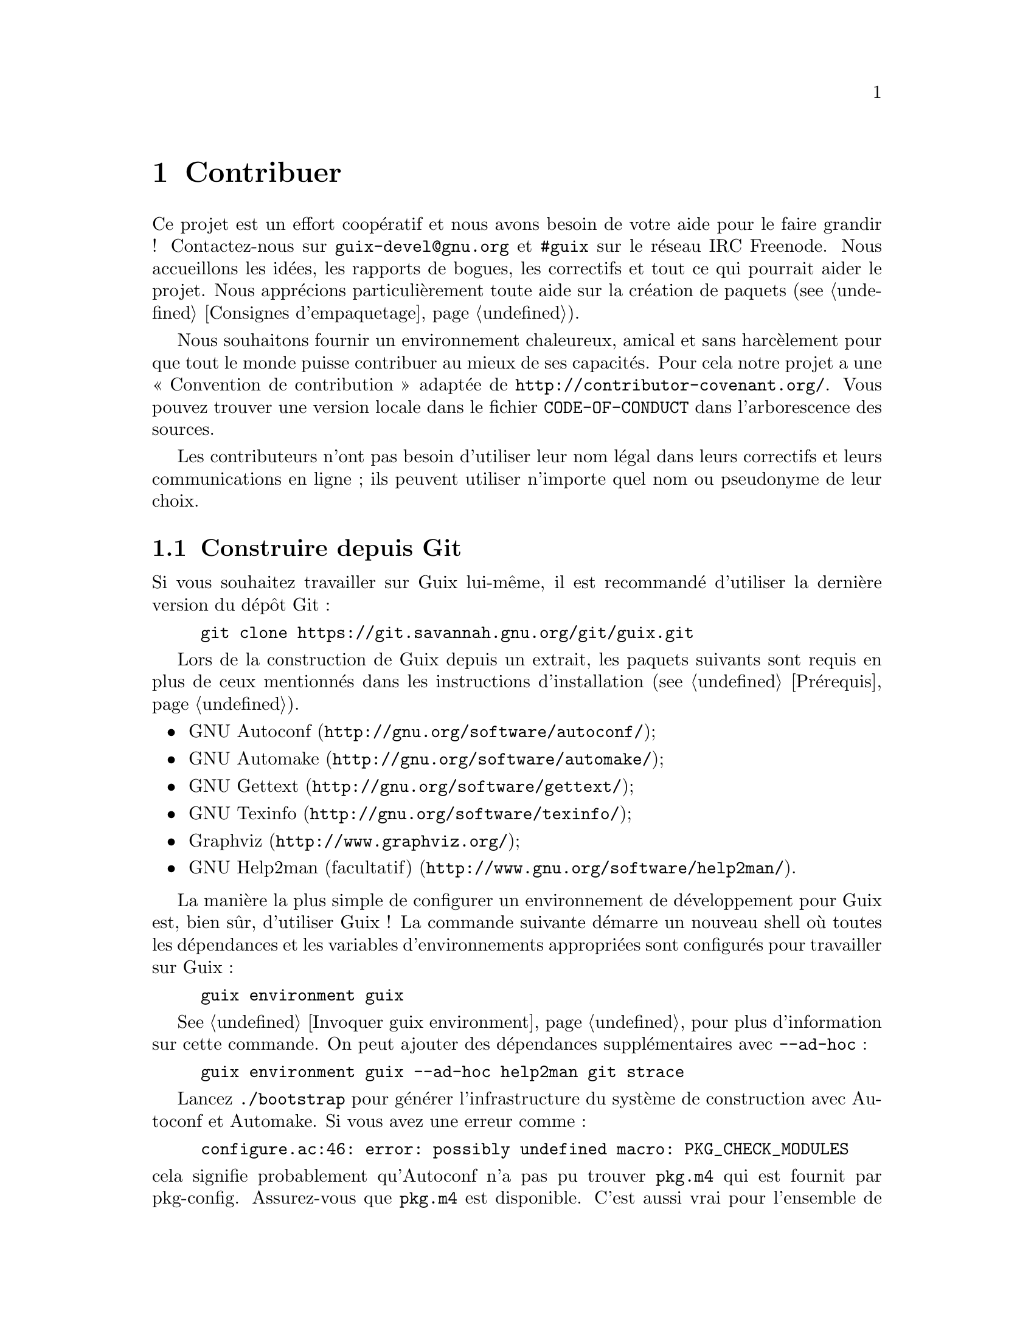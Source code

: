 @node Contribuer
@chapter Contribuer

Ce projet est un effort coopératif et nous avons besoin de votre aide pour
le faire grandir ! Contactez-nous sur @email{guix-devel@@gnu.org} et
@code{#guix} sur le réseau IRC Freenode.  Nous accueillons les idées, les
rapports de bogues, les correctifs et tout ce qui pourrait aider le projet.
Nous apprécions particulièrement toute aide sur la création de paquets
(@pxref{Consignes d'empaquetage}).

@cindex code de conduite, des contributeurs
@cindex convention de contribution
Nous souhaitons fournir un environnement chaleureux, amical et sans
harcèlement pour que tout le monde puisse contribuer au mieux de ses
capacités.  Pour cela notre projet a une « Convention de contribution »
adaptée de @url{http://contributor-covenant.org/}.  Vous pouvez trouver une
version locale dans le fichier @file{CODE-OF-CONDUCT} dans l'arborescence
des sources.

Les contributeurs n'ont pas besoin d'utiliser leur nom légal dans leurs
correctifs et leurs communications en ligne ; ils peuvent utiliser n'importe
quel nom ou pseudonyme de leur choix.

@menu
* Construire depuis Git::    toujours le plus récent.
* Lancer Guix avant qu'il ne soit installé::  Astuces pour les hackers.
* La configuration parfaite::  Les bons outils.
* Style de code::            Hygiène du contributeur.
* Envoyer des correctifs::   Partager votre travail.
@end menu

@node Construire depuis Git
@section Construire depuis Git

Si vous souhaitez travailler sur Guix lui-même, il est recommandé d'utiliser
la dernière version du dépôt Git :

@example
git clone https://git.savannah.gnu.org/git/guix.git
@end example

Lors de la construction de Guix depuis un extrait, les paquets suivants sont
requis en plus de ceux mentionnés dans les instructions d'installation
(@pxref{Prérequis}).

@itemize
@item @url{http://gnu.org/software/autoconf/, GNU Autoconf};
@item @url{http://gnu.org/software/automake/, GNU Automake};
@item @url{http://gnu.org/software/gettext/, GNU Gettext};
@item @url{http://gnu.org/software/texinfo/, GNU Texinfo};
@item @url{http://www.graphviz.org/, Graphviz};
@item @url{http://www.gnu.org/software/help2man/, GNU Help2man (facultatif)}.
@end itemize

La manière la plus simple de configurer un environnement de développement
pour Guix est, bien sûr, d'utiliser Guix ! La commande suivante démarre un
nouveau shell où toutes les dépendances et les variables d'environnements
appropriées sont configurés pour travailler sur Guix :

@example
guix environment guix
@end example

@xref{Invoquer guix environment}, pour plus d'information sur cette
commande.  On peut ajouter des dépendances supplémentaires avec
@option{--ad-hoc} :

@example
guix environment guix --ad-hoc help2man git strace
@end example

Lancez @command{./bootstrap} pour générer l'infrastructure du système de
construction avec Autoconf et Automake.  Si vous avez une erreur comme :

@example
configure.ac:46: error: possibly undefined macro: PKG_CHECK_MODULES
@end example

@noindent
cela signifie probablement qu'Autoconf n'a pas pu trouver @file{pkg.m4} qui
est fournit par pkg-config.  Assurez-vous que @file{pkg.m4} est disponible.
C'est aussi vrai pour l'ensemble de macros de @file{guile.m4} fournies par
Guile.  Par exemple, si vous avez installé Automake dans @file{/usr/local},
il ne cherchera pas les fichiers @file{.m4} dans @file{/usr/share}.  Dans ce
case vous devez invoquer la commande suivante :

@example
export ACLOCAL_PATH=/usr/share/aclocal
@end example

@xref{Macro Search Path,,, automake, The GNU Automake Manual}, pour plus
d'information.

Ensuite, lancez @command{./configure} comme d'habitude.  Assurez-vous de
passer @code{--localstatedir=@var{directory}} où @var{directory} est la
valeur @code{localstatedir} utilisée par votre installation actuelle
(@pxref{Le dépôt} pour plus d'informations à ce propos).

Finalement, vous devez invoquer @code{make check} pour lancer les tests
(@pxref{Lancer la suite de tests}).  Si quelque chose échoue, jetez un œil
aux instructions d'installation (@pxref{Installation}) ou envoyez un message
à la list @email{guix-devel@@gnu.org}.


@node Lancer Guix avant qu'il ne soit installé
@section Lancer Guix avant qu'il ne soit installé

Pour garder un environnement de travail sain, il est utile de tester les
changement localement sans les installer pour de vrai.  Pour pouvoir
distinguer votre rôle « d'utilisateur final » de celui parfois haut en
couleur de « développeur ».

To that end, all the command-line tools can be used even if you have not run
@code{make install}.  To do that, you first need to have an environment with
all the dependencies available (@pxref{Construire depuis Git}), and then simply
prefix each command with @command{./pre-inst-env} (the @file{pre-inst-env}
script lives in the top build tree of Guix), as in@footnote{The @option{-E}
flag to @command{sudo} guarantees that @code{GUILE_LOAD_PATH} is correctly
set such that @command{guix-daemon} and the tools it uses can find the Guile
modules they need.}:

@example
$ sudo -E ./pre-inst-env guix-daemon --build-users-group=guixbuild
$ ./pre-inst-env guix build hello
@end example

@noindent
De même, pour une session Guile qui utilise les modules Guix :

@example
$ ./pre-inst-env guile -c '(use-modules (guix utils)) (pk (%current-system))'

;;; ("x86_64-linux")
@end example

@noindent
@cindex REPL
@cindex read-eval-print loop
@dots{} et pour un REPL (@pxref{Using Guile Interactively,,, guile, Guile
Reference Manual})

@example
$ ./pre-inst-env guile
scheme@@(guile-user)> ,use(guix)
scheme@@(guile-user)> ,use(gnu)
scheme@@(guile-user)> (define snakes
                       (fold-packages
                         (lambda (package lst)
                           (if (string-prefix? "python"
                                               (package-name package))
                               (cons package lst)
                               lst))
                         '()))
scheme@@(guile-user)> (length snakes)
$1 = 361
@end example

Le script @command{pre-inst-env} paramètre toutes les variables
d'environnement nécessaires, dont @env{PATH} et @env{GUILE_LOAD_PATH}.

Remarquez que @command{./pre-inst-env guix pull} ne met @emph{pas} à jour
l'arborescence des sources locale ; cela met seulement à jour le lien
symbolique de @file{~/.config/guix/current} (@pxref{Invoquer guix pull}).
Lancez @command{git pull} à la place si vous voulez mettre à jour votre
arborescence des source locale.


@node La configuration parfaite
@section La configuration parfaite

La configuration parfaite pour travailler sur Guix est simplement la
configuration parfaite pour travailler en Guile (@pxref{Using Guile in
Emacs,,, guile, Guile Reference Manual}).  Tout d'abord, vous avez besoin de
mieux qu'un éditeur de texte, vous avez besoin de
@url{http://www.gnu.org/software/emacs, Emacs}, amélioré par le superbe
@url{http://nongnu.org/geiser/, Geiser}.

Geiser permet le développement interactif et incrémental depuis Emacs : la
compilation du code et son évaluation depuis les buffers, l'accès à la
documentation en ligne (docstrings), la complétion sensible au contexte,
@kbd{M-.} pour sauter à la définition d'un objet, un REPL pour tester votre
code, et bien plus (@pxref{Introduction,,, geiser, Geiser User Manual}).
Pour travailler confortablement sur Guix, assurez-vous de modifier le chemin
de chargement de Guile pour qu'il trouve les fichiers source de votre dépôt
:

@lisp
;; @r{Si l'extrait est dans ~/src/guix.}
(with-eval-after-load 'geiser-guile
  (add-to-list 'geiser-guile-load-path "~/src/guix"))
@end lisp

Pour effectivement éditer le code, Emacs a déjà un très bon mode Scheme.
Mais en plus de ça, vous ne devez pas rater
@url{http://www.emacswiki.org/emacs/ParEdit, Paredit}.  Il fournit des
fonctionnalités pour opérer directement sur l'arbre de syntaxe, comme
relever une s-expression ou l'envelopper, absorber ou rejeter la
s-expression suivante, etc.

@cindex extraits de code
@cindex modèles
@cindex réduire la quantité de code commun
Nous fournissons aussi des modèles pour les messages de commit git communs
et les définitions de paquets dans le répertoire @file{etc/snippets}.  Ces
modèles s'utilisent avec @url{http://joaotavora.github.io/yasnippet/,
YASnippet} pour développer des chaînes courtes de déclenchement en extraits
de texte interactifs.  Vous pouvez ajouter le répertoire des modèles dans la
variables @var{yas-snippet-dirs} d'Emacs.

@lisp
;; @r{Si l'extrait est dans ~/src/guix.}
(with-eval-after-load 'yasnippet
  (add-to-list 'yas-snippet-dirs "~/src/guix/etc/snippets"))
@end lisp

The commit message snippets depend on @url{https://magit.vc/, Magit} to
display staged files.  When editing a commit message type @code{add}
followed by @kbd{TAB} to insert a commit message template for adding a
package; type @code{update} followed by @kbd{TAB} to insert a template for
updating a package; type @code{https} followed by @kbd{TAB} to insert a
template for changing the home page URI of a package to HTTPS.

L'extrait principal pour @code{scheme-mode} est lancé en tapant
@code{package…} suivi par @kbd{TAB}.  Cet extrait insère aussi la chaîne de
déclenchement @code{origin…}, qui peut aussi être étendue.  L'extrait
@code{origin} lui-même peut aussi insérer des chaînes de déclenchement qui
finissent sur @code{…}, qui peuvent aussi être étendues.


@node Style de code
@section Style de code

En général notre code suit le Standard de Code GNU (@pxref{Top,,, standards,
GNU Coding Standards}).  Cependant, il ne parle pas beaucoup de Scheme, donc
voici quelques règles supplémentaires.

@menu
* Paradigme de programmation::  Comment composer vos éléments.
* Modules::                  Où stocker votre code ?
* Types de données et reconnaissance de motif::  Implémenter des 
                                                    structures de données.
* Formatage du code::        Conventions d'écriture.
@end menu

@node Paradigme de programmation
@subsection Paradigme de programmation

Le code Scheme dans Guix est écrit dans un style purement fonctionnel.  Le
code qui s'occupe des entrées-sorties est une exception ainsi que les
procédures qui implémentent des concepts bas-niveau comme la procédure
@code{memoize}.

@node Modules
@subsection Modules

Les modules Guile qui sont sensés être utilisés du côté de la construction
doivent se trouver dans l'espace de nom @code{(guix build @dots{})}.  Ils ne
doivent pas se référer à d'autres modules Guix ou GNU@.  Cependant il est
correct pour un module « côté hôte » de dépendre d'un module coté
construction.

Les modules qui s'occupent du système GNU général devraient se trouver dans
l'espace de nom @code{(gnu @dots{})} plutôt que @code{(guix @dots{})}.

@node Types de données et reconnaissance de motif
@subsection Types de données et reconnaissance de motif

La tendance en Lisp classique est d'utiliser des listes pour tout
représenter et de naviguer dedans « à la main ( avec @code{car}, @code{cdr},
@code{cadr} et compagnie.  Il y a plusieurs problèmes avec ce style,
notamment le fait qu'il soit dur à lire, source d'erreur et un obstacle aux
rapports d'erreur bien typés.

Le code de Guix devrait définir des types de données appropriées (par
exemple, avec @code{define-record-type*}) plutôt que d'abuser des listes.
En plus, il devrait utiliser la recherche de motifs, via le module Guile
@code{(ice-9 match)}, surtout pour rechercher dans des listes.

@node Formatage du code
@subsection Formatage du code

@cindex formater le code
@cindex style de code
Lorsque nous écrivons du code Scheme, nous suivons la sagesse commune aux
programmeurs Scheme.  En général, nous suivons les
@url{http://mumble.net/~campbell/scheme/style.txt, règles de style de
Riastradh}.  Ce document décrit aussi les conventions utilisées dans le code
de Guile.  Il est bien pensé et bien écrit, alors n'hésitez pas à le lire.

Certaines formes spéciales introduites dans Guix comme la macro
@code{substitute*} ont des règles d'indentation spécifiques.  Elles sont
définies dans le fichier @file{.dir-locals.el} qu'Emacs utilise
automatiquement.  Remarquez aussi qu'Emacs-Guix fournit le mode
@code{guix-devel-mode} qui indente et colore le code Guix correctement
(@pxref{Development,,, emacs-guix, The Emacs-Guix Reference Manual}).

@cindex indentation, du code
@cindex formatage, du code
Si vous n'utilisez pas Emacs, assurez-vous que votre éditeur connaisse ces
règles.  Pour indenter automatiquement une définition de paquet, vous pouvez
aussi lancer :

@example
./etc/indent-code.el gnu/packages/@var{file}.scm @var{package}
@end example

@noindent
Cela indente automatiquement la définition de @var{package} dans
@file{gnu/packages/@var{file}.scm} en lançant Emacs en mode commande.  Pour
indenter un fichier complet, n'indiquez pas de second argument :

@example
./etc/indent-code.el gnu/services/@var{file}.scm
@end example

@cindex Vim, édition de code Scheme
Si vous éditez du code avec Vim, nous recommandons de lancer @code{:set
autoindent} pour que votre code soit automatiquement indenté au moment où
vous l'entrez.  En plus,
@uref{https://www.vim.org/scripts/script.php?script_id=3998,
@code{paredit.vim}} peut vous aider à gérer toutes ces parenthèses.

Nous demandons que toutes les procédure de premier niveau contiennent une
chaîne de documentation.  Ce pré-requis peut être relâché pour les
procédures privées simples dans l'espace de nom @code{(guix build @dots{})}
cependant.

Les procédures ne devraient pas avoir plus de quatre paramètres
positionnés. Utilisez des paramètres par mot-clefs pour les procédures qui
prennent plus de quatre paramètres.


@node Envoyer des correctifs
@section Envoyer des correctifs

Le développement se fait avec le système de contrôle de version Git.  Ainsi,
l'accès au dépôt n'est pas strictement nécessaire.  Nous accueillons les
contributions sous forme de correctifs produits par @code{git format-patch}
envoyés sur la liste de diffusion @email{guix-patches@@gnu.org}.

Cette liste de diffusion est gérée par une instance Debbugs accessible à
l'adresse @uref{https://bugs.gnu.org/guix-patches}, qui nous permet de
suivre les soumissions.  Chaque message envoyé à cette liste se voit
attribuer un numéro de suivi ; les gens peuvent ensuite répondre à cette
soumission en envoyant un courriel à @code{@var{NNN}@@debbugs.gnu.org}, où
@var{NNN} est le numéro de suivi (@pxref{Envoyer une série de correctifs}).

Veuillez écrire les messages de commit dans le format ChangeLog
(@pxref{Change Logs,,, standards, GNU Coding Standards}) ; vous pouvez
regarder l'historique des commits pour trouver des exemples.

Avant de soumettre un correctif qui ajoute ou modifie la définition d'un
paquet, veuillez vérifier cette check-list :

@enumerate
@item
Si les auteurs du paquet logiciel fournissent une signature cryptographique
pour l'archive, faîtes un effort pour vérifier l'authenticité de l'archive.
Pour un fichier de signature GPG détaché, cela se fait avec la commande
@code{gpg --verify}.

@item
Prenez un peu de temps pour fournir un synopsis et une description adéquats
pour le paquet.  Voir @xref{Synopsis et descriptions} pour quelques lignes
directrices.

@item
Lancez @code{guix lint @var{paquet}}, où @var{paquet} est le nom du nouveau
paquet ou du paquet modifié, et corrigez les erreurs qu'il rapporte
(@pxref{Invoquer guix lint}).

@item
Assurez-vous que le paquet se construise sur votre plate-forme avec
@code{guix build @var{paquet}}.

@item
@cindex construction groupée
Assurez-vous que le paquet n'utilise pas de copie groupée d'un logiciel déjà
disponible dans un paquet séparé.

Parfois, les paquets incluent des copie du code source de leurs dépendances
pour le confort de leurs utilisateurs.  Cependant, en tant que distribution,
nous voulons nous assurer que ces paquets utilisent bien les copient que
nous avons déjà dans la distribution si elles existent.  Cela améliore
l'utilisation des ressources (la dépendance n'est construite et stockée
qu'une seule fois) et permet à la distribution de faire des changements
transversaux comme appliquer des correctifs de sécurité pour un paquet donné
depuis un unique emplacement et qu'ils affectent tout le système, ce
qu'empêchent les copies groupées.

@item
Regardez le profile rapporté par @command{guix size} (@pxref{Invoquer guix size}).  Cela vous permettra de remarquer des références à d'autres paquets
qui ont été retenus.  Il peut aussi aider à déterminer s'il faut découper le
paquet (@pxref{Des paquets avec plusieurs résultats}) et quelle dépendance
facultative utiliser.

@item
Pour les changements important, vérifiez que les paquets qui en dépendent
(s'ils existent) ne sont pas affectés par le changement ; @code{guix refresh
--list-dependant @var{paquet}} vous aidera (@pxref{Invoquer guix refresh}).

@c ===========================================================================
@c
@c This file was generated with po4a. Translate the source file.
@c
@c ===========================================================================
@c See <https://lists.gnu.org/archive/html/guix-devel/2016-10/msg00933.html>.
@cindex stratégie de branche
@cindex stratégie de planification des reconstructions
Suivant le nombre de paquets dépendants et donc le nombre de reconstruction
induites, les commits vont vers des branches différentes, suivant ces
principes :

@table @asis
@item 300 paquets dépendants ou moins
branche @code{master} (changements non-disruptifs).

@item entre 300 et 1 200 paquets dépendants
branche @code{staging} (changemets non-disruptifs).  Cette branche devrait
être fusionnées dans @code{master} tous les 3 semaines.  Les changements par
thèmes (par exemple une mise à jour de la pile GNOME) peuvent aller dans une
branche spécifique (disons, @code{gnome-updates}).

@item plus de 1 200 paquets dépendants
branche @code{core-updates} (peut inclure des changements majeurs et
potentiellement disruptifs).  Cette branche devrait être fusionnée dans
@code{master} tous les 2,5 mois environ.
@end table

Toutes ces branches sont @uref{https://hydra.gnu.org/project/gnu, gérées par
notre ferme de construction} et fusionnées dans @code{master} une fois que
tout a été construit correctement.  Cela nous permet de corriger des
problèmes avant qu'ils n'atteignent les utilisateurs et réduit la fenêtre
pendant laquelle les binaires pré-construits ne sont pas disponibles.

@c TODO: It would be good with badges on the website that tracks these
@c branches.  Or maybe even a status page.
Généralement les autres branches que @code{master} sont considérées comme
@emph{gelées} s'il y a eu une évaluation récente ou qu'il y a une branche
@code{-next} correspondante.  Demandez sur la liste de diffusion ou sur IRC
si vous n'êtes pas sûr de savoir où pousser votre correctif.

@item
@cindex déterminisme, du processus de construction
@cindex construction reproductibles, vérification
Vérifiez si le processus de construction du paquet est déterministe.  Cela
signifie typiquement vérifier qu'une construction indépendante du paquet
renvoie exactement le même résultat que vous avez obtenu, bit à bit.

Une manière simple de le faire est de reconstruire le paquet plusieurs fois
à la suite sur votre machine (@pxref{Invoquer guix build}) :

@example
guix build --rounds=2 mon-paquet
@end example

Cela est suffisant pour trouver une classe de non-déterminisme commune,
comme l'horodatage ou des sorties générées aléatoirement dans le résultat de
la construction.

Une autre option consiste à utiliser @command{guix challenge}
(@pxref{Invoquer guix challenge}).  Vous pouvez lancer la commande une fois
que les paquets ont été commités et construits par @code{hydra.gnu.org} pour
vérifier s'il obtient le même résultat que vous.  Mieux encore : trouvez une
autre machine qui peut le construire et lancez @command{guix publish}.  Puis
la machine distante est sûrement différente de la vôtre, cela peut trouver
des problèmes de non-déterminisme liés au matériel — par exemple utiliser
une extension du jeu d'instruction — ou du noyau du système d'exploitation —
par exemple se reposer sur @code{uname} ou les fichiers de @file{/proc}.

@item
Lorsque vous écrivez de la documentation, utilisez une formulation au genre
neutre lorsque vous vous référez à des personnes, comme le
@uref{https://fr.wikipedia.org/wiki/They_singulier, ``they''@comma{}
``their''@comma{} ``them'' singulier} (en anglais).

@item
Vérifiez que votre correctif contienne seulement un ensemble de changements
liés.  Grouper des changements non liés ensemble rend la revue plus
difficile et plus lente.

Ajouter plusieurs paquet ou une mise à jour d'un paquet avec des corrections
dans ce paquet sont des exemples de changements sans rapport.

@item
Suivez nos règles de formatage de code, éventuellement en lançant le script
@command{et/indent-code.el} pour le faire automatiquement (@pxref{Formatage
du code}).

@end enumerate

Lorsque vous envoyez un correctif à la liste de diffusion, utilisez
@samp{[PATCH] @dots{}} comme sujet.  Vous pouvez utiliser votre client de
courriel ou la commande @command{git send-email} (@pxref{Envoyer une série
de correctifs}).  Nous préférons recevoir des correctifs en texte brut, soit
en ligne, soit en pièce-jointe MIME@.   Nous vous conseillons de faire
attention si votre client de courriel change par exemple les retours à la
ligne ou l'indentation, ce qui peut casser les correctifs.

Lorsqu'un bogue est résolu, veuillez fermer le fil en envoyant un courriel à
@email{@var{NNN}-done@@debbugs.gnu.org}.

@unnumberedsubsec Envoyer une série de correctifs
@anchor{Envoyer une série de correctifs}
@cindex série de correctifs
@cindex @code{git send-email}
@cindex @code{git-send-email}

@c Debbugs bug: https://debbugs.gnu.org/db/15/15361.html
Lorsque vous envoyez une série de correctifs (p.@@:: ex.@: avec @code{git
send-email}), envoyez d'abord une premier message à
@email{guix-patches@@gnu.org} puis envoyez le reste des correctifs à
@email{@var{NNN}@@debbugs.gnu.org} pour vous assurer qu'ils seront groupés
ensemble.  Voyez @uref{https://debbugs.gnu.org/Advanced.html, la
documentation de Debbugs} pour plus d'informations.
